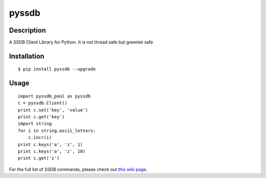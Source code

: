 pyssdb
========

Description
-----------
A SSDB Client Library for Python. It is not thread safe but greenlet safe

Installation
-------------
::

    $ pip install pyssdb --upgrade


Usage
------------
::

    import pyssdb_pool as pyssdb
    c = pyssdb.Client()
    print c.set('key', 'value')
    print c.get('key')
    import string
    for i in string.ascii_letters:
        c.incr(i)
    print c.keys('a', 'z', 1)
    print c.keys('a', 'z', 10)
    print c.get('z')

For the full list of SSDB commands, please check out `this wiki page <https://github.com/ideawu/ssdb/wiki/Commands>`_.
